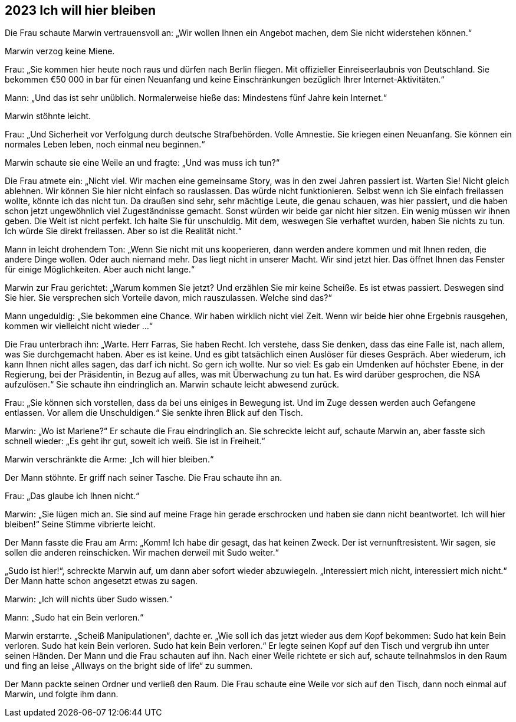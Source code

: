 == [big-number]#2023# Ich will hier bleiben

[text-caps]#Die Frau schaute# Marwin vertrauensvoll an: „Wir wollen Ihnen ein Angebot machen, dem Sie nicht widerstehen können.“

Marwin verzog keine Miene.

Frau: „Sie kommen hier heute noch raus und dürfen nach Berlin fliegen.
Mit offizieller Einreiseerlaubnis von Deutschland.
Sie bekommen €50 000 in bar für einen Neuanfang und keine Einschränkungen bezüglich Ihrer Internet-Aktivitäten.“

Mann: „Und das ist sehr unüblich.
Normalerweise hieße das: Mindestens fünf Jahre kein Internet.“

Marwin stöhnte leicht.

Frau: „Und Sicherheit vor Verfolgung durch deutsche Strafbehörden.
Volle Amnestie.
Sie kriegen einen Neuanfang.
Sie können ein normales Leben leben, noch einmal neu beginnen.“

Marwin schaute sie eine Weile an und fragte: „Und was muss ich tun?“

Die Frau atmete ein: „Nicht viel.
Wir machen eine gemeinsame Story, was in den zwei Jahren passiert ist.
Warten Sie! Nicht gleich ablehnen.
Wir können Sie hier nicht einfach so rauslassen.
Das würde nicht funktionieren.
Selbst wenn ich Sie einfach freilassen wollte, könnte ich das nicht tun.
Da draußen sind sehr, sehr mächtige Leute, die genau schauen, was hier passiert, und die haben schon jetzt ungewöhnlich viel Zugeständnisse gemacht.
Sonst würden wir beide gar nicht hier sitzen.
Ein wenig müssen wir ihnen geben.
Die Welt ist nicht perfekt.
Ich halte Sie für unschuldig.
Mit dem, weswegen Sie verhaftet wurden, haben Sie nichts zu tun.
Ich würde Sie direkt freilassen.
Aber so ist die Realität nicht.“

Mann in leicht drohendem Ton: „Wenn Sie nicht mit uns kooperieren, dann werden andere kommen und mit Ihnen reden, die andere Dinge wollen.
Oder auch niemand mehr.
Das liegt nicht in unserer Macht.
Wir sind jetzt hier.
Das öffnet Ihnen das Fenster für einige Möglichkeiten.
Aber auch nicht lange.“

Marwin zur Frau gerichtet: „Warum kommen Sie jetzt? Und erzählen Sie mir keine Scheiße.
Es ist etwas passiert.
Deswegen sind Sie hier.
Sie versprechen sich Vorteile davon, mich rauszulassen.
Welche sind das?“

Mann ungeduldig: „Sie bekommen eine Chance.
Wir haben wirklich nicht viel Zeit.
Wenn wir beide hier ohne Ergebnis rausgehen, kommen wir vielleicht nicht wieder ...“

Die Frau unterbrach ihn: „Warte.
Herr Farras, Sie haben Recht.
Ich verstehe, dass Sie denken, dass das eine Falle ist, nach allem, was Sie durchgemacht haben.
Aber es ist keine.
Und es gibt tatsächlich einen Auslöser für dieses Gespräch.
Aber wiederum, ich kann Ihnen nicht alles sagen, das darf ich nicht.
So gern ich wollte.
Nur so viel: Es gab ein Umdenken auf höchster Ebene, in der Regierung, bei der Präsidentin, in Bezug auf alles, was mit Überwachung zu tun hat.
Es wird darüber gesprochen, die NSA aufzulösen.“ Sie schaute ihn eindringlich an.
Marwin schaute leicht abwesend zurück.

Frau: „Sie können sich vorstellen, dass da bei uns einiges in Bewegung ist.
Und im Zuge dessen werden auch Gefangene entlassen.
Vor allem die Unschuldigen.“ Sie senkte ihren Blick auf den Tisch.

Marwin: „Wo ist Marlene?“ Er schaute die Frau eindringlich an.
Sie schreckte leicht auf, schaute Marwin an, aber fasste sich schnell wieder: „Es geht ihr gut, soweit ich weiß.
Sie ist in Freiheit.“

Marwin verschränkte die Arme: „Ich will hier bleiben.“

Der Mann stöhnte.
Er griff nach seiner Tasche.
Die Frau schaute ihn an.

Frau: „Das glaube ich Ihnen nicht.“

Marwin: „Sie lügen mich an.
Sie sind auf meine Frage hin gerade erschrocken und haben sie dann nicht beantwortet.
Ich will hier bleiben!“ Seine Stimme vibrierte leicht.

Der Mann fasste die Frau am Arm: „Komm! Ich habe dir gesagt, das hat keinen Zweck.
Der ist vernunftresistent.
Wir sagen, sie sollen die anderen reinschicken.
Wir machen derweil mit Sudo weiter.“

„Sudo ist hier!“, schreckte Marwin auf, um dann aber sofort wieder abzuwiegeln.
„Interessiert mich nicht, interessiert mich nicht.“ Der Mann hatte schon angesetzt etwas zu sagen.

Marwin: „Ich will nichts über Sudo wissen.“

Mann: „Sudo hat ein Bein verloren.“

Marwin erstarrte.
„Scheiß Manipulationen“, dachte er.
„Wie soll ich das jetzt wieder aus dem Kopf bekommen: Sudo hat kein Bein verloren.
Sudo hat kein Bein verloren.
Sudo hat kein Bein verloren.“ Er legte seinen Kopf auf den Tisch und vergrub ihn unter seinen Händen.
Der Mann und die Frau schauten auf ihn.
Nach einer Weile richtete er sich auf, schaute teilnahmslos in den Raum und fing an leise „Allways on the bright side of life“ zu summen.

Der Mann packte seinen Ordner und verließ den Raum.
Die Frau schaute eine Weile vor sich auf den Tisch, dann noch einmal auf Marwin, und folgte ihm dann.
